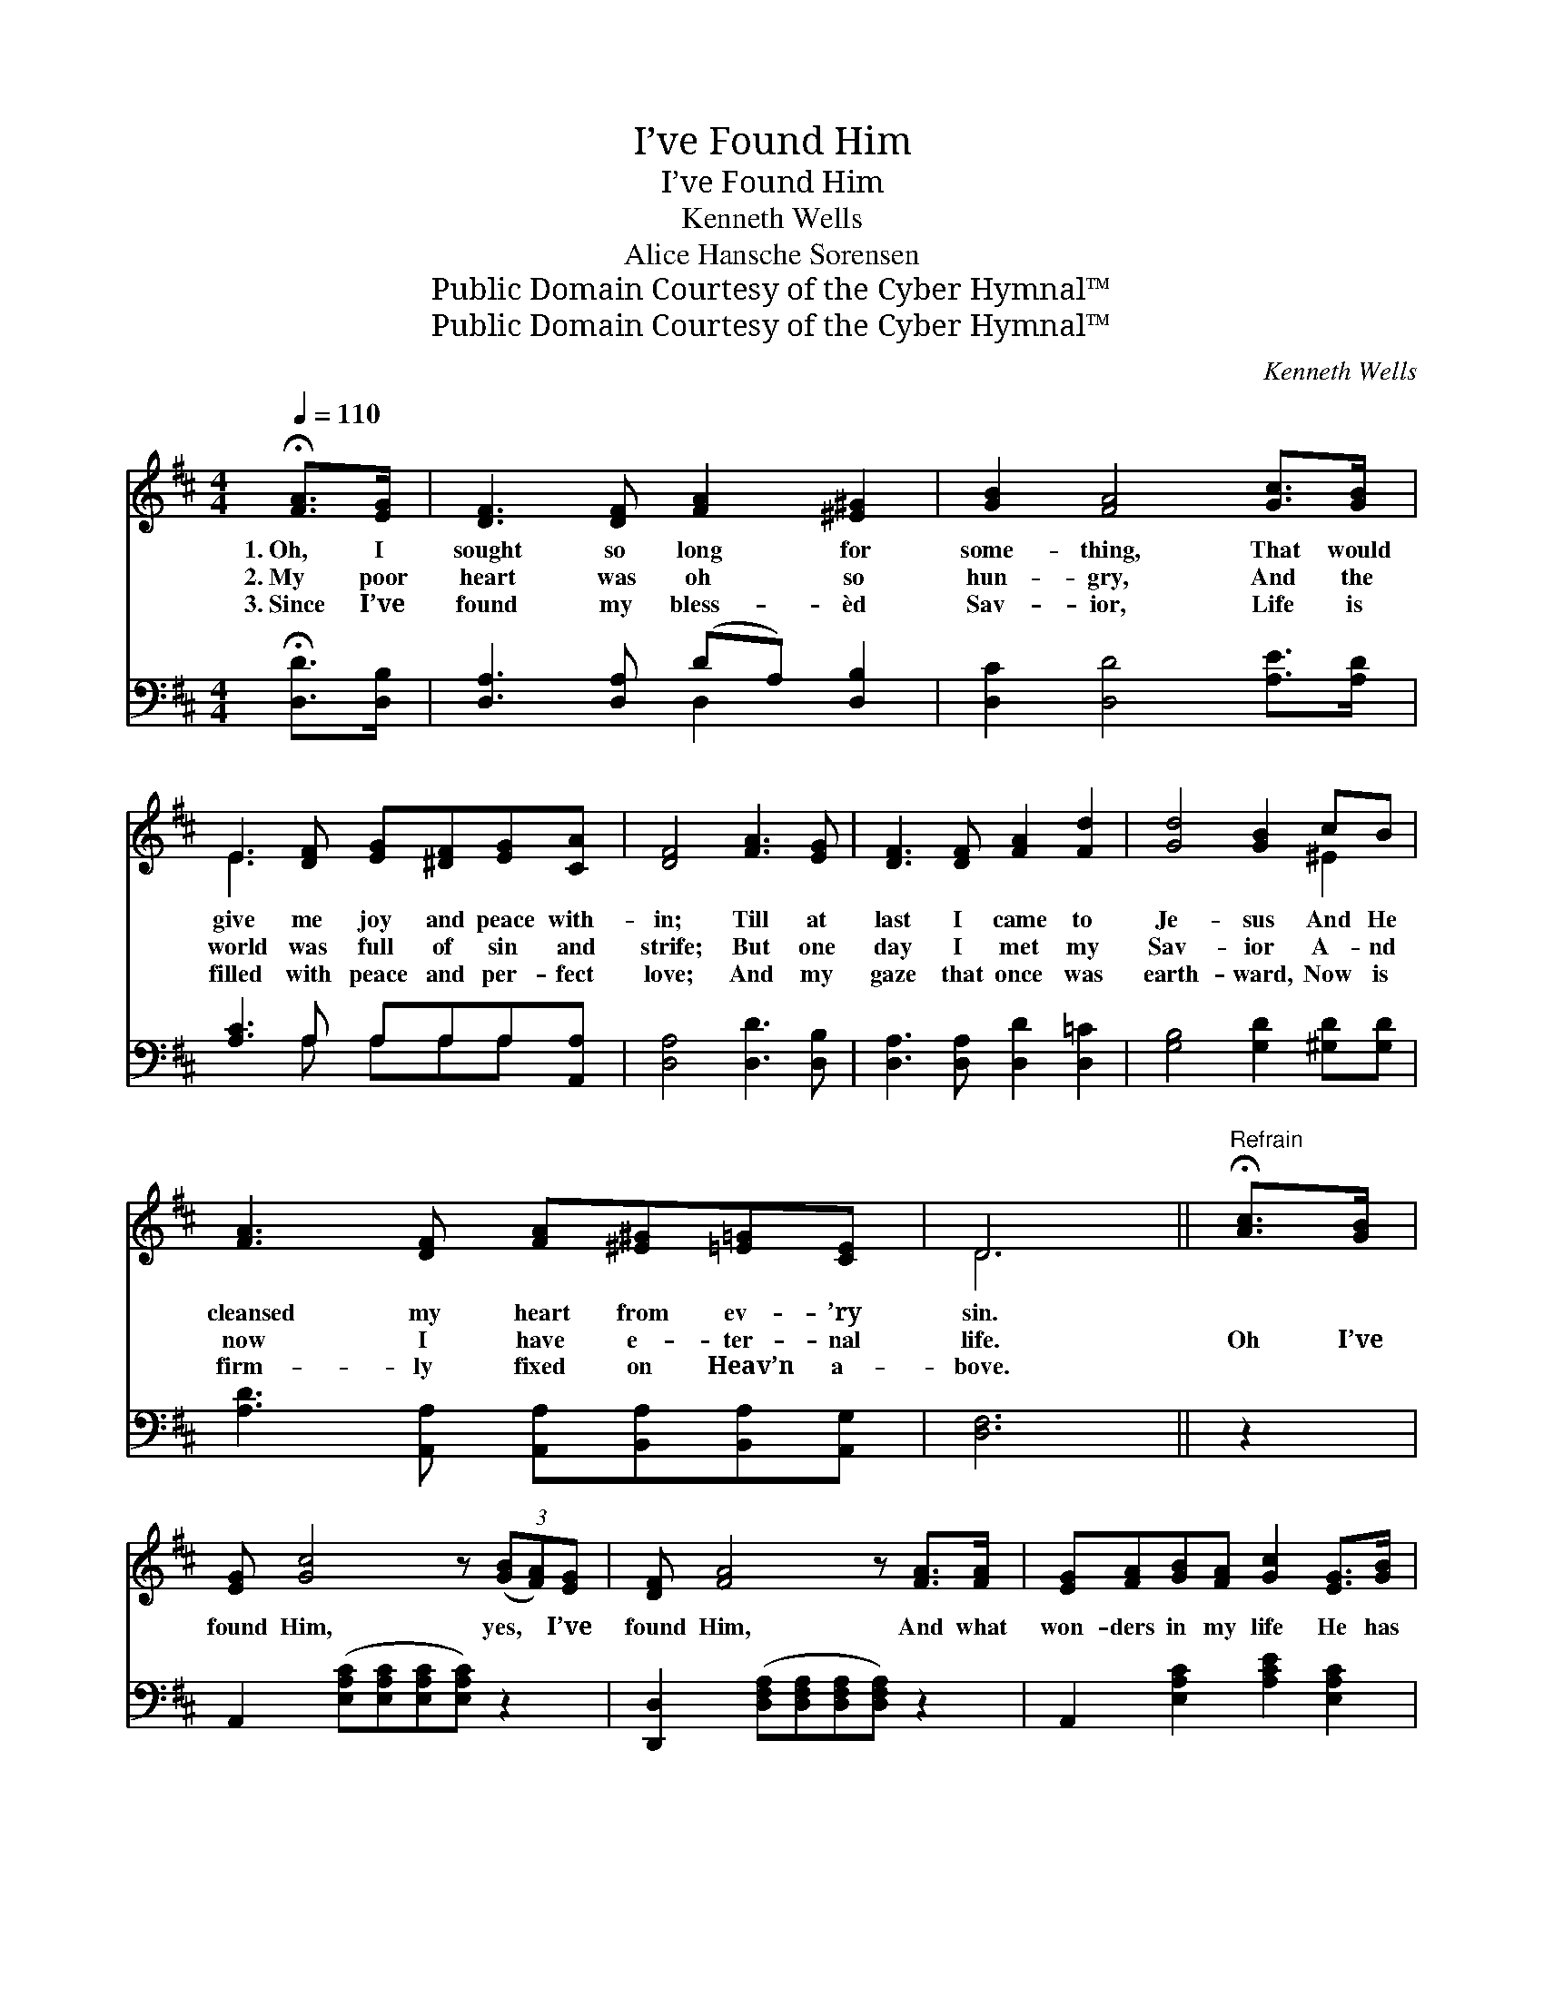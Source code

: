 X:1
T:I’ve Found Him
T:I’ve Found Him
T:Kenneth Wells
T:Alice Hansche Sorensen
T:Public Domain Courtesy of the Cyber Hymnal™
T:Public Domain Courtesy of the Cyber Hymnal™
C:Kenneth Wells
Z:Public Domain
Z:Courtesy of the Cyber Hymnal™
%%score ( 1 2 ) ( 3 4 )
L:1/8
Q:1/4=110
M:4/4
K:D
V:1 treble 
V:2 treble 
V:3 bass 
V:4 bass 
V:1
 !fermata![FA]>[EG] | [DF]3 [DF] [FA]2 [^E^G]2 | [GB]2 [FA]4 [Gc]>[GB] | %3
w: 1.~Oh, I|sought so long for|some- thing, That would|
w: 2.~My poor|heart was oh so|hun- gry, And the|
w: 3.~Since I’ve|found my bless- èd|Sav- ior, Life is|
 E3 [DF] [EG][^DF][EG][CA] | [DF]4 [FA]3 [EG] | [DF]3 [DF] [FA]2 [Fd]2 | [Gd]4 [GB]2 cB | %7
w: give me joy and peace with-|in; Till at|last I came to|Je- sus And He|
w: world was full of sin and|strife; But one|day I met my|Sav- ior A- nd|
w: filled with peace and per- fect|love; And my|gaze that once was|earth- ward, Now is|
 [FA]3 [DF] [FA][^E^G][=E=G][CE] | D6 ||"^Refrain" !fermata![Ac]>[GB] | %10
w: cleansed my heart from ev- ’ry|sin.||
w: now I have e- ter- nal|life.|Oh I’ve|
w: firm- ly fixed on Heav’n a-|bove.||
 [EG] [Gc]4 z (3([GB][FA])[EG] | [DF] [FA]4 z [FA]>[FA] | [EG][FA][GB][FA] [Gc]2 [EG]>[GB] | %13
w: |||
w: found Him, yes, * I’ve|found Him, And what|won- ders in my life He has|
w: |||
 [FA]6 !fermata![Ac]>[GB] | [EG] [Gc]4 z | (3([GB][FA])[EG] | [DF] [DFd]4 z !fermata![^Ed]>[=E^G] | %17
w: ||||
w: wrought, Oh I’ve|found Him,|yes, * I’ve|found Him, Him for|
w: ||||
 [FA][FA][^E^G][FA] [GB]2 c2 | [Fd]6 |] %19
w: ||
w: whom my soul so long had|sought.|
w: ||
V:2
 x2 | x8 | x8 | E3 x5 | x8 | x8 | x6 ^E2 | x8 | D6 || x2 | x8 | x8 | x8 | x8 | x6 | x2 | x8 | %17
 x6 (A=G) | x6 |] %19
V:3
 !fermata![D,D]>[D,B,] | [D,A,]3 [D,A,] (DA,) [D,B,]2 | [D,C]2 [D,D]4 [A,E]>[A,D] | %3
 [A,C]3 A, A,A,A,[A,,A,] | [D,A,]4 [D,D]3 [D,B,] | [D,A,]3 [D,A,] [D,D]2 [D,=C]2 | %6
 [G,B,]4 [G,D]2 [^G,D][G,D] | [A,D]3 [A,,A,] [A,,A,][B,,A,][B,,A,][A,,G,] | [D,F,]6 || z2 | %10
 A,,2 ([E,A,C][E,A,C][E,A,C][E,A,C]) z2 | [D,,D,]2 ([D,F,A,][D,F,A,][D,F,A,][D,F,A,]) z2 | %12
 A,,2 [E,A,C]2 [A,CE]2 [E,A,C]2 | (DDCB, A,2) z2 | A,,2 ([E,A,C][E,A,C][E,A,C][E,A,C]) | z2 | %16
 B,,2 ([B,,F,B,][B,,F,B,][B,,F,B,][B,,F,B,]) !fermata![_B,,_B,]2 | [A,,A,]2 (B,A,) [E,C]2 A,2 | %18
 [D,A,]6 |] %19
V:4
 x2 | x4 D,2 x2 | x8 | x3 A, A,A,A, x | x8 | x8 | x8 | x8 | x6 || x2 | x8 | x8 | x8 | D,6 x2 | x6 | %15
 x2 | x8 | x6 A,2 | x6 |] %19

